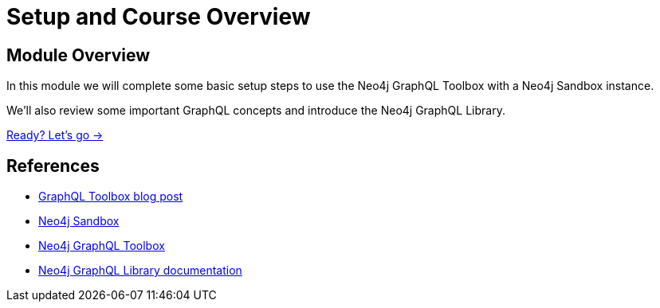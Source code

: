 = Setup and Course Overview
:order: 1

== Module Overview

In this module we will complete some basic setup steps to use the Neo4j GraphQL Toolbox with a Neo4j Sandbox instance.

We'll also review some important GraphQL concepts and introduce the Neo4j GraphQL Library.

link:./1-graphql/[Ready? Let's go →, role=btn]

== References

* link:https://neo4j.com/developer-blog/neo4j-and-graphql-in-one-toolbox/[GraphQL Toolbox blog post^]
* link:https://sandbox.neo4j.com[Neo4j Sandbox^]
* link:https://graphql-toolbox.neo4j.io/[Neo4j GraphQL Toolbox^]
* link:https://neo4j.com/docs/graphql-manual/current/toolbox/[Neo4j GraphQL Library documentation^]